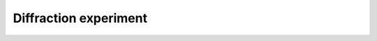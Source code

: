 Diffraction experiment
======================


.. grid:: 1 1 1 1
    :gutter: 4

    .. grid-item-card:: :material-regular:`build;2em`

        .. toctree::
            :caption: Setup hardware and software
            :maxdepth: 1

            step-6

        +++

        Setup the hardware and install required software on the pi

